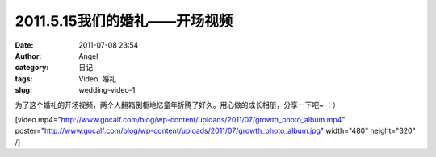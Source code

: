 2011.5.15我们的婚礼——开场视频
####################
:date: 2011-07-08 23:54
:author: Angel
:category: 日记
:tags: Video, 婚礼
:slug: wedding-video-1

为了这个婚礼的开场视频，两个人翻箱倒柜地忆童年折腾了好久。用心做的成长相册，分享一下吧~
：）

[video
mp4="http://www.gocalf.com/blog/wp-content/uploads/2011/07/growth\_photo\_album.mp4"
poster="http://www.gocalf.com/blog/wp-content/uploads/2011/07/growth\_photo\_album.jpg"
width="480" height="320" /]
